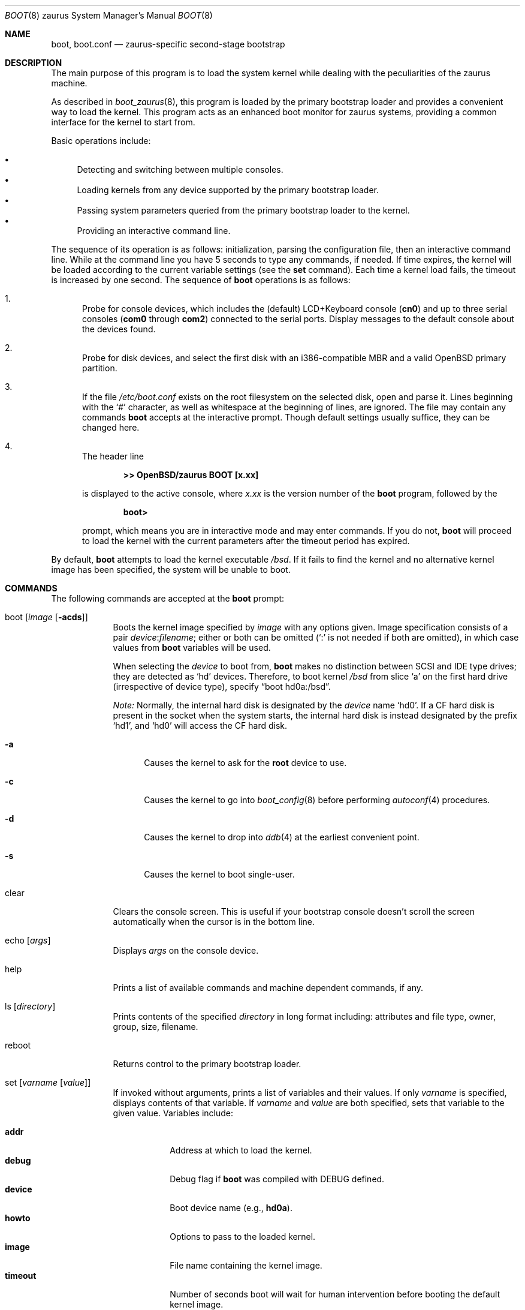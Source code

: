 .\"	$OpenBSD: boot.8,v 1.12 2015/06/22 18:31:49 jmc Exp $
.\"
.\" Copyright (c) 1997-2001 Michael Shalayeff
.\" All rights reserved.
.\"
.\" Redistribution and use in source and binary forms, with or without
.\" modification, are permitted provided that the following conditions
.\" are met:
.\" 1. Redistributions of source code must retain the above copyright
.\"    notice, this list of conditions and the following disclaimer.
.\" 2. Redistributions in binary form must reproduce the above copyright
.\"    notice, this list of conditions and the following disclaimer in the
.\"    documentation and/or other materials provided with the distribution.
.\"
.\" THIS SOFTWARE IS PROVIDED BY THE AUTHOR ``AS IS'' AND ANY EXPRESS OR
.\" IMPLIED WARRANTIES, INCLUDING, BUT NOT LIMITED TO, THE IMPLIED WARRANTIES
.\" OF MERCHANTABILITY AND FITNESS FOR A PARTICULAR PURPOSE ARE DISCLAIMED.
.\" IN NO EVENT SHALL THE AUTHOR OR HIS RELATIVES BE LIABLE FOR ANY DIRECT,
.\" INDIRECT, INCIDENTAL, SPECIAL, EXEMPLARY, OR CONSEQUENTIAL DAMAGES
.\" (INCLUDING, BUT NOT LIMITED TO, PROCUREMENT OF SUBSTITUTE GOODS OR
.\" SERVICES; LOSS OF MIND, USE, DATA, OR PROFITS; OR BUSINESS INTERRUPTION)
.\" HOWEVER CAUSED AND ON ANY THEORY OF LIABILITY, WHETHER IN CONTRACT,
.\" STRICT LIABILITY, OR TORT (INCLUDING NEGLIGENCE OR OTHERWISE) ARISING
.\" IN ANY WAY OUT OF THE USE OF THIS SOFTWARE, EVEN IF ADVISED OF
.\" THE POSSIBILITY OF SUCH DAMAGE.
.\"
.\"
.Dd $Mdocdate: June 22 2015 $
.Dt BOOT 8 zaurus
.Os
.Sh NAME
.Nm boot ,
.Nm boot.conf
.Nd
zaurus-specific second-stage bootstrap
.Sh DESCRIPTION
The main purpose of this program is to load the system kernel while dealing
with the peculiarities of the zaurus machine.
.Pp
As described in
.Xr boot_zaurus 8 ,
this program is loaded by the primary bootstrap loader and provides a
convenient way to load the kernel.
This program acts as an enhanced boot monitor for zaurus systems, providing
a common interface for the kernel to start from.
.Pp
Basic operations include:
.Pp
.Bl -bullet -compact
.It
Detecting and switching between multiple consoles.
.It
Loading kernels from any device supported by the primary bootstrap loader.
.\" .It
.\" Loading kernels compressed by
.\" .Xr gzip 1 .
.It
Passing system parameters queried from the primary bootstrap loader to the
kernel.
.It
Providing an interactive command line.
.El
.Pp
The sequence of its operation is as follows: initialization,
parsing the configuration file, then an interactive command line.
While at the command line you have 5 seconds to type any commands, if needed.
If time expires, the kernel will be loaded according to
the current variable settings (see the
.Nm set
command).
Each time a kernel load fails, the timeout is increased by one second.
The sequence of
.Nm
operations is as follows:
.Bl -enum
.It
Probe for console devices, which includes the (default) LCD+Keyboard
console
.Pq Li cn0
and up to three serial consoles
.Pf ( Li com0
through
.Li com2 )
connected to the serial ports.
Display messages to the default console about the devices found.
.\" .It
.\" Detect memory.
.\" Conventional memory is detected by querying the BIOS.
.\" Extended memory is detected by probing page-by-page through the address
.\" space, rather than asking the BIOS; many BIOS's cannot report larger than
.\" 64M of memory.
.\" All memory found is reported to the default console device.
.It
Probe for disk devices, and select the first disk with an i386-compatible
MBR and a valid
.Ox
primary partition.
.It
If the file
.Pa /etc/boot.conf
exists on the root filesystem on the selected disk, open and parse it.
Lines beginning with the
.Sq #
character,
as well as whitespace at the beginning of lines,
are ignored.
The file may contain any commands
.Nm
accepts at the interactive prompt.
Though default settings usually suffice, they can be changed here.
.\" XXX CHECK_SKIP_CONF is not defined...
.\" .Pp
.\" .Pa boot.conf
.\" processing can be skipped by holding down either Control key as
.\" .Nm
.\" starts.
.It
The header line
.Pp
.Dl >> OpenBSD/zaurus BOOT [x.xx]
.Pp
is displayed to the active console, where
.Ar x.xx
is the version number of the
.Nm
program, followed by the
.Pp
.Dl boot>
.Pp
prompt, which means you are in interactive mode and may enter commands.
If you do not,
.Nm
will proceed to load the kernel with the current parameters after the
timeout period has expired.
.El
.Pp
By default,
.Nm
attempts to load the kernel executable
.Pa /bsd .
If it fails to find the kernel and no alternative kernel image has
been specified, the system will be unable to boot.
.Sh COMMANDS
The following commands are accepted at the
.Nm
prompt:
.Bl -tag -width shorten
.It boot Op Ar image Op Fl acds
Boots the kernel image specified by
.Ar image
with any options given.
Image specification consists of a pair
.Ar device : Ns Ar filename ;
either or both can be omitted (`:' is not needed if both are omitted),
in which case values from
.Nm
variables will be used.
.Pp
When selecting the
.Ar device
to boot from,
.Nm
makes no distinction between SCSI and IDE type drives;
they are detected as
.Sq hd
devices.
Therefore, to boot kernel
.Pa /bsd
from slice
.Sq a
on the first hard drive
.Pq irrespective of device type ,
specify
.Dq boot hd0a:/bsd .
.Pp
.Em Note:
Normally, the internal hard disk is designated by the
.Ar device
name
.Sq hd0 .
If a CF hard disk is present in the socket when the system starts,
the internal hard disk is instead designated by the prefix
.Sq hd1 ,
and
.Sq hd0
will access the CF hard disk.
.Bl -tag -width _a_
.It Fl a
Causes the kernel to ask for the
.Nm root
device to use.
.It Fl c
Causes the kernel to go into
.Xr boot_config 8
before performing
.Xr autoconf 4
procedures.
.It Fl d
Causes the kernel to drop into
.Xr ddb 4
at the earliest convenient point.
.It Fl s
Causes the kernel to boot single-user.
.El
.It clear
Clears the console screen.
This is useful if your bootstrap console doesn't scroll the screen
automatically when the cursor is in the bottom line.
.It echo Op Ar args
Displays
.Ar args
on the console device.
.It help
Prints a list of available commands and machine dependent
commands, if any.
.It ls Op Ar directory
Prints contents of the specified
.Ar directory
in long format including: attributes and file type, owner, group,
size, filename.
.It reboot
.\" Reboots the machine by initiating a warm boot procedure.
Returns control to the primary bootstrap loader.
.It set Op Ar varname Op Ar value
If invoked without arguments, prints a list of variables and their values.
If only
.Ar varname
is specified, displays contents of that variable.
If
.Ar varname
and
.Ar value
are both specified, sets that variable to the given value.
Variables include:
.Pp
.Bl -tag -compact -width boothow
.It Nm addr
Address at which to load the kernel.
.It Nm debug
Debug flag if
.Nm
was compiled with DEBUG defined.
.It Nm device
Boot device name (e.g.,
.\" .Li fd0a ,
.Li hd0a ) .
.It Nm howto
Options to pass to the loaded kernel.
.It Nm image
File name containing the kernel image.
.It Nm timeout
Number of seconds boot will wait for human intervention before
booting the default kernel image.
.It Nm tty
Active console device name (e.g.,
.Li cn0 ,
.Li com0 ,
.Li com1 ) .
.El
.It stty Op Ar device Op Ar speed
Displays or sets the
.Ar speed
for a console
.Ar device .
If changing the baudrate for the currently active console,
.Nm
offers you five seconds of grace time before committing the change
to allow you to change your terminal's speed to match.
If changing speed
.Em not
for the active console, the baudrate is set for the
.Em next
time you switch to a serial console.
.Pp
The default baudrate is 9600bps.
.It time
Displays system time and date.
.El
.Sh UPDATING BOOTBLOCKS
Since the bootblocks actually live in a Linux flash filesystem, a
rather obtuse method must currently be used to upgrade them.
.Pp
.Bl -enum -offset indent -compact
.It
Place
.Pa zboot
and
.Pa zbsdmod.o
onto an MS-DOS filesystem on a CF card, and then insert into the Zaurus.
.It
Remove power from the Zaurus.
.It
Unplug the battery.
.It
Start holding down the
.Sq b
and
.Sq d
keys.
.It
Wait 30 seconds, then re-insert the battery and power up the Zaurus.
.It
When you see text start to appear on the Zaurus, release the
.Sq b
and
.Sq d
keys.
.It
Login as root and perform the following steps:
.Bd -literal -offset indent
# mount /dev/mtdblock2 /tmp
# cp /mnt/cf/z* /tmp/home/etc/rc.d
# reboot
.Ed
.Pp
An SD card with an MS-DOS filesystem may be used instead, in which case
the Linux pathname will be
.Pa /mnt/card
instead of
.Pa /mnt/cf .
.El
.Sh FILES
.Bl -tag -width /usr/mdec/zbsdmod.o -compact
.It Pa /usr/mdec/zbsdmod.o
kernel module for the primary bootstrap loader that must be
loaded before the system bootstrap
.It Pa /usr/mdec/zboot
system bootstrap
.It Pa /etc/boot.conf
system bootstrap's startup file
.It Pa /bsd
kernel image
.It Pa /bsd.rd
kernel image for installation/recovery
.El
.Sh EXAMPLES
Boot the default kernel:
.Pp
.Dl boot> boot
.Pp
Remove the 5 second pause at boot-time permanently, causing
.Nm
to load the kernel immediately without prompting:
.Pp
.Dl # echo \&"boot\&" > /etc/boot.conf
.Pp
Use serial console.
A null modem cable should connect the specified serial port to a terminal.
Useful for debugging.
.Pp
.Dl boot> set tty com0
.Pp
Invoke the serial console at every boot:
.Pp
.Dl # echo \&"set tty com0\&" > /etc/boot.conf
.Pp
Boot the kernel named
.Pa /bsd
from the second hard disk in
.Dq User Kernel Configuration
mode (see
.Xr boot_config 8 ) .
This mechanism allows for the explicit enabling and disabling of devices
during the current boot sequence, as well as the modification
of device parameters.
Once booted, such changes can be made permanent by using
.Xr config 8 Ns 's
.Fl e
option.
.Pp
.Dl boot> boot hd1a:/bsd -c
.Sh SEE ALSO
.\" .Xr gzip 1 ,
.Xr autoconf 4 ,
.Xr ddb 4 ,
.Xr boot_config 8 ,
.Xr boot_zaurus 8 ,
.Xr fdisk 8 ,
.\" .Xr installboot 8 ,
.Xr reboot 8
.Sh HISTORY
This program was written by Michael Shalayeff for
.Ox 2.1 ,
and adapted to zaurus by Uwe Stuehler for
.Ox 3.7 .
.Sh BUGS
Non-IDE disks can not be used to load /etc/boot.conf or
the kernel from them.
